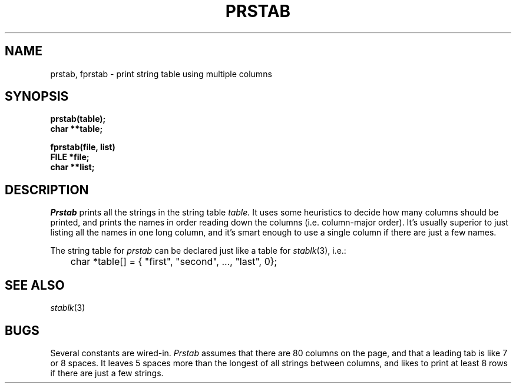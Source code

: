 .\"
.\" @OSF_FREE_COPYRIGHT@
.\" COPYRIGHT NOTICE
.\" Copyright (c) 1992, 1991, 1990  
.\" Open Software Foundation, Inc. 
.\"  
.\" Permission is hereby granted to use, copy, modify and freely distribute 
.\" the software in this file and its documentation for any purpose without 
.\" fee, provided that the above copyright notice appears in all copies and 
.\" that both the copyright notice and this permission notice appear in 
.\" supporting documentation.  Further, provided that the name of Open 
.\" Software Foundation, Inc. ("OSF") not be used in advertising or 
.\" publicity pertaining to distribution of the software without prior 
.\" written permission from OSF.  OSF makes no representations about the 
.\" suitability of this software for any purpose.  It is provided "as is" 
.\" without express or implied warranty. 
.\"  
.\" Copyright (c) 1992 Carnegie Mellon University 
.\" All Rights Reserved. 
.\"  
.\" Permission to use, copy, modify and distribute this software and its 
.\" documentation is hereby granted, provided that both the copyright 
.\" notice and this permission notice appear in all copies of the 
.\" software, derivative works or modified versions, and any portions 
.\" thereof, and that both notices appear in supporting documentation. 
.\"  
.\" CARNEGIE MELLON ALLOWS FREE USE OF THIS SOFTWARE IN ITS "AS IS" 
.\" CONDITION.  CARNEGIE MELLON DISCLAIMS ANY LIABILITY OF ANY KIND FOR 
.\" ANY DAMAGES WHATSOEVER RESULTING FROM THE USE OF THIS SOFTWARE. 
.\"  
.\" Carnegie Mellon requests users of this software to return to 
.\"  
.\" Software Distribution Coordinator  or  Software_Distribution@CS.CMU.EDU 
.\" School of Computer Science 
.\" Carnegie Mellon University 
.\" Pittsburgh PA 15213-3890 
.\"  
.\" any improvements or extensions that they make and grant Carnegie Mellon 
.\" the rights to redistribute these changes. 
.\"
.\"
.\" HISTORY
.\" $Log: prstab.3,v $
.\" Revision 1.4.2.2  1992/12/02  20:50:58  damon
.\" 	ODE 2.2 CR 183. Added CMU notice
.\" 	[1992/12/02  20:47:28  damon]
.\"
.\" Revision 1.4  1991/12/05  21:16:41  devrcs
.\" 	Added _FREE_ to copyright marker
.\" 	[91/08/01  08:16:53  mckeen]
.\" 
.\" Revision 1.3  90/10/07  21:58:32  devrcs
.\" 	Added EndLog Marker.
.\" 	[90/09/29  14:16:03  gm]
.\" 
.\" Revision 1.2  90/08/25  12:23:16  devrcs
.\" 	Taken from old libcs man pages
.\" 	[90/08/14  11:21:26  randyb]
.\" 
.\" Revision 1.2  90/01/02  19:37:41  gm
.\" 	Fixes for first snapshot.
.\" 
.\" Revision 1.1  89/12/26  10:51:54  gm
.\" 	Current version from CMU.
.\" 	[89/12/21            gm]
.\" 
.\" 	Revised for 4.3.
.\" 	[86/11/13            andi]
.\" 
.\" 	Created.
.\" 	[80/04/16            sas]
.\" 
.\" $EndLog$
.TH PRSTAB 3 4/16/80
.CM 2
.SH "NAME"
prstab, fprstab \- print string table using multiple columns
.SH "SYNOPSIS"
.B
prstab(table);
.br
.B
char **table;
.sp
.B
fprstab(file, list)
.br
.B
FILE *file;
.br
.B
char **list;
.SH "DESCRIPTION"
.I
Prstab
prints all the strings in the string table
.I
table.
It uses some heuristics to decide how many columns should be printed,
and prints the names in order reading down the columns (i.e.
column-major
order).
It's usually superior to just listing all the names in one long
column, and it's smart enough to use a single column if there are just
a few names.
.sp
The string table for
.I
prstab
can be declared just like a table for
.IR stablk (3),
i.e.:
.nf
.sp
	char *table[] = { "first", "second", ..., "last", 0};
.fi
.SH "SEE ALSO"
.IR stablk (3)
.SH "BUGS"
Several constants are wired-in.
.I
Prstab
assumes that there are 80 columns on the page, and that a leading
tab is like 7 or 8 spaces.
It leaves 5 spaces more than the longest
of all strings between columns, and likes to print at least 8 rows
if there are just a few strings.
